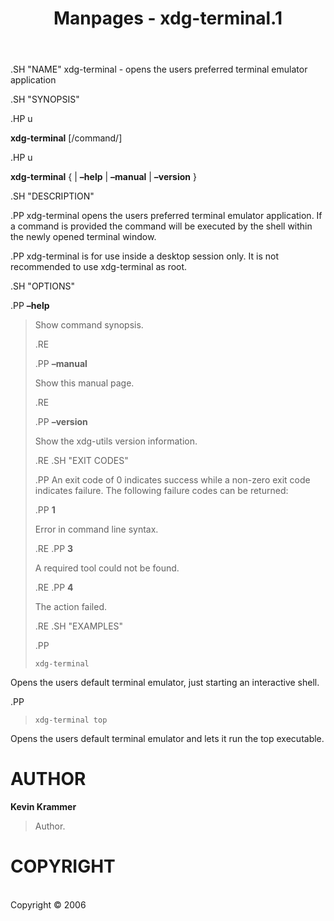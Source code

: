 #+TITLE: Manpages - xdg-terminal.1
.SH "NAME" xdg-terminal - opens the users preferred terminal emulator
application

.SH "SYNOPSIS"

.HP u

*xdg-terminal* [/command/]

.HP u

*xdg-terminal* { | *--help* | *--manual* | *--version* }

.SH "DESCRIPTION"

.PP xdg-terminal opens the users preferred terminal emulator
application. If a command is provided the command will be executed by
the shell within the newly opened terminal window.

.PP xdg-terminal is for use inside a desktop session only. It is not
recommended to use xdg-terminal as root.

.SH "OPTIONS"

.PP *--help*

#+begin_quote
Show command synopsis.

.RE

.PP *--manual*

#+begin_quote
Show this manual page.

.RE

.PP *--version*

#+begin_quote
Show the xdg-utils version information.

.RE .SH "EXIT CODES"

.PP An exit code of 0 indicates success while a non-zero exit code
indicates failure. The following failure codes can be returned:

.PP *1*

#+begin_quote
Error in command line syntax.

.RE .PP *3*

#+begin_quote
A required tool could not be found.

.RE .PP *4*

#+begin_quote
The action failed.

.RE .SH "EXAMPLES"

.PP

#+begin_quote
#+begin_example
xdg-terminal
#+end_example

#+end_quote

Opens the users default terminal emulator, just starting an interactive
shell.

.PP

#+begin_quote
#+begin_example
xdg-terminal top
#+end_example

#+end_quote

Opens the users default terminal emulator and lets it run the top
executable.

#+end_quote

#+end_quote

#+end_quote

#+end_quote

#+end_quote

#+end_quote

* AUTHOR
*Kevin Krammer*

#+begin_quote
Author.

#+end_quote

* COPYRIGHT
\\
Copyright © 2006\\
